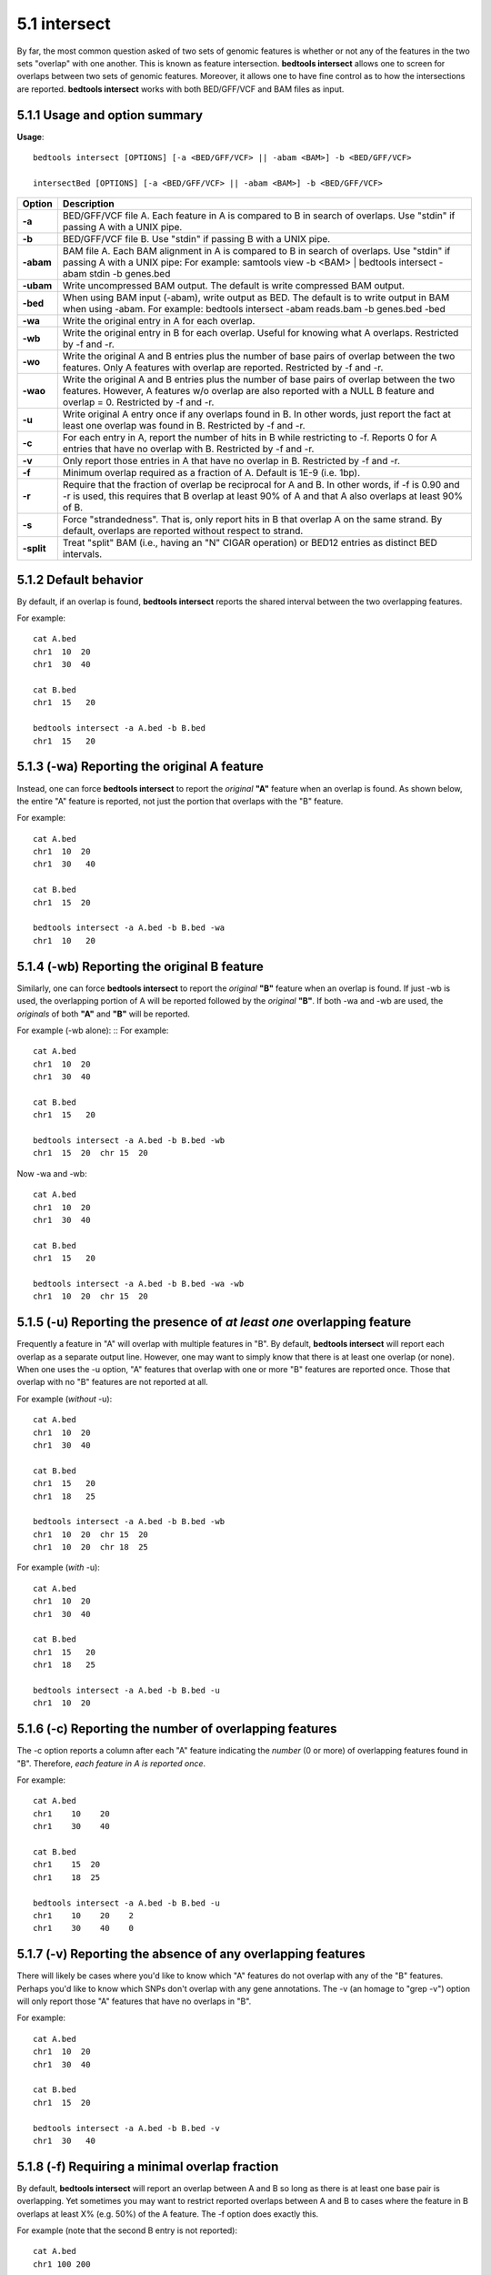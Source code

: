 #########################################
5.1 intersect
#########################################

By far, the most common question asked of two sets of genomic features is whether or not any of the
features in the two sets "overlap" with one another. This is known as feature intersection. **bedtools intersect**
allows one to screen for overlaps between two sets of genomic features. Moreover, it allows one to have
fine control as to how the intersections are reported. **bedtools intersect** works with both BED/GFF/VCF
and BAM files as input.

===============================
5.1.1 Usage and option summary
===============================
**Usage**:
::

  bedtools intersect [OPTIONS] [-a <BED/GFF/VCF> || -abam <BAM>] -b <BED/GFF/VCF>
  
  intersectBed [OPTIONS] [-a <BED/GFF/VCF> || -abam <BAM>] -b <BED/GFF/VCF>
  
  

===========================      =========================================================================================================================================================
Option                           Description
===========================      =========================================================================================================================================================
**-a**				             BED/GFF/VCF file A. Each feature in A is compared to B in search of overlaps. Use "stdin" if passing A with a UNIX pipe.
**-b**					         BED/GFF/VCF file B. Use "stdin" if passing B with a UNIX pipe.
**-abam**					     BAM file A. Each BAM alignment in A is compared to B in search of overlaps. Use "stdin" if passing A with a UNIX pipe: For example: samtools view -b <BAM> | bedtools intersect -abam stdin -b genes.bed                                                   
**-ubam**					     Write uncompressed BAM output. The default is write compressed BAM output.
**-bed**					     When using BAM input (-abam), write output as BED. The default is to write output in BAM when using -abam. For example:   bedtools intersect -abam reads.bam -b genes.bed -bed                              
**-wa**					         Write the original entry in A for each overlap.
**-wb** 				         Write the original entry in B for each overlap. Useful for knowing what A overlaps. Restricted by -f and -r.
**-wo** 				         Write the original A and B entries plus the number of base pairs of overlap between the two features. Only A features with overlap are reported. Restricted by -f and -r.
**-wao** 						 Write the original A and B entries plus the number of base pairs of overlap between the two features. However, A features w/o overlap are also reported with a NULL B feature and overlap = 0. Restricted by -f and -r.
**-u**						     Write original A entry once if any overlaps found in B. In other words, just report the fact at least one overlap was found in B. Restricted by -f and -r.
**-c** 			                 For each entry in A, report the number of hits in B while restricting to -f. Reports 0 for A entries that have no overlap with B. Restricted by -f and -r.
**-v**	 			             Only report those entries in A that have no overlap in B. Restricted by -f and -r.
**-f**					         Minimum overlap required as a fraction of A. Default is 1E-9 (i.e. 1bp).
**-r**						     Require that the fraction of overlap be reciprocal for A and B. In other words, if -f is 0.90 and -r is used, this requires that B overlap at least 90% of A and that A also overlaps at least 90% of B.
**-s**						     Force "strandedness". That is, only report hits in B that overlap A on the same strand. By default, overlaps are reported without respect to strand.
**-split**					     Treat "split" BAM (i.e., having an "N" CIGAR operation) or BED12 entries as distinct BED intervals.
===========================      =========================================================================================================================================================


===============================
5.1.2 Default behavior
===============================
By default, if an overlap is found, **bedtools intersect** reports the shared interval between the two
overlapping features.

For example:
::
  cat A.bed
  chr1  10  20
  chr1  30  40

  cat B.bed
  chr1  15   20

  bedtools intersect -a A.bed -b B.bed
  chr1  15   20
  
.. plot::

    a = """chr1	10	20\nchr1	30	40"""
    b = """chr1	15	20"""

    title = "bedtools intersect -a A.bed -b B.bed"
    from matplotlib.pyplot import show
    from pyplots.plotter import plot_a_b_tool
    plot_a_b_tool(a, b, 'intersect', title, 'A.bed', 'B.bed')
    show()

=============================================
5.1.3 (-wa) Reporting the original A feature 
=============================================
Instead, one can force **bedtools intersect** to report the *original* **"A"** feature when an overlap is found. As
shown below, the entire "A" feature is reported, not just the portion that overlaps with the "B" feature.

For example:
::
  cat A.bed
  chr1  10  20
  chr1  30   40

  cat B.bed
  chr1  15  20

  bedtools intersect -a A.bed -b B.bed -wa
  chr1  10   20

.. plot::

    a = """chr1	10	20\nchr1	30	40"""
    b = """chr1	15	20"""

    title = "bedtools intersect -a A.bed -b B.bed -wa"
    from matplotlib.pyplot import show
    from pyplots.plotter import plot_a_b_tool
    plot_a_b_tool(a, b, 'intersect', title, 'A.bed', 'B.bed', wa=True)
    show()


=============================================
5.1.4 (-wb) Reporting the original B feature 
=============================================
Similarly, one can force **bedtools intersect** to report the *original* **"B"** feature when an overlap is found. If
just -wb is used, the overlapping portion of A will be reported followed by the *original* **"B"**. If both -wa
and -wb are used, the *originals* of both **"A"** and **"B"** will be reported.

For example (-wb alone):
::
For example:
::
  cat A.bed
  chr1  10  20
  chr1  30  40

  cat B.bed
  chr1  15   20

  bedtools intersect -a A.bed -b B.bed -wb
  chr1  15  20  chr 15  20
  

Now -wa and -wb:
::
  cat A.bed
  chr1  10  20
  chr1  30  40

  cat B.bed
  chr1  15   20

  bedtools intersect -a A.bed -b B.bed -wa -wb
  chr1  10  20  chr 15  20

=======================================================================
5.1.5 (-u) Reporting the presence of *at least one* overlapping feature 
=======================================================================
Frequently a feature in "A" will overlap with multiple features in "B". By default, **bedtools intersect** will
report each overlap as a separate output line. However, one may want to simply know that there is at
least one overlap (or none). When one uses the -u option, "A" features that overlap with one or more
"B" features are reported once. Those that overlap with no "B" features are not reported at all.


For example (*without* -u):
::
  cat A.bed
  chr1  10  20
  chr1  30  40

  cat B.bed
  chr1  15   20
  chr1  18   25
  
  bedtools intersect -a A.bed -b B.bed -wb
  chr1  10  20  chr 15  20
  chr1  10  20  chr 18  25
  
For example (*with* -u):
::
    cat A.bed
    chr1  10  20
    chr1  30  40

    cat B.bed
    chr1  15   20
    chr1  18   25

    bedtools intersect -a A.bed -b B.bed -u
    chr1  10  20

=======================================================================
5.1.6 (-c) Reporting the number of overlapping features 
=======================================================================
The -c option reports a column after each "A" feature indicating the *number* (0 or more) of overlapping
features found in "B". Therefore, *each feature in A is reported once*.

For example:
::
    cat A.bed
    chr1    10    20
    chr1    30    40

    cat B.bed
    chr1    15  20
    chr1    18  25

    bedtools intersect -a A.bed -b B.bed -u
    chr1    10    20    2
    chr1    30    40    0


=======================================================================
5.1.7 (-v) Reporting the absence of any overlapping features 
=======================================================================
There will likely be cases where you'd like to know which "A" features do not overlap with any of the
"B" features. Perhaps you'd like to know which SNPs don't overlap with any gene annotations. The -v
(an homage to "grep -v") option will only report those "A" features that have no overlaps in "B".

For example:
::
    cat A.bed
    chr1  10  20
    chr1  30  40

    cat B.bed
    chr1  15  20

    bedtools intersect -a A.bed -b B.bed -v
    chr1  30   40

.. plot::

    a = """chr1	10	20\nchr1	30	40"""
    b = """chr1	15	20"""

    title = "bedtools intersect -a A -b B -v"
    from matplotlib.pyplot import show
    from pyplots.plotter import plot_a_b_tool
    plot_a_b_tool(a, b, 'intersect', title, 'A.bed', 'B.bed', v=True)
    show()


=======================================================================
5.1.8 (-f) Requiring a minimal overlap fraction 
=======================================================================
By default, **bedtools intersect** will report an overlap between A and B so long as there is at least one base
pair is overlapping. Yet sometimes you may want to restrict reported overlaps between A and B to cases
where the feature in B overlaps at least X% (e.g. 50%) of the A feature. The -f option does exactly
this.

For example (note that the second B entry is not reported):
::
  cat A.bed
  chr1 100 200
  
  cat B.bed
  chr1 130 201
  chr1 180 220
  
  bedtools intersect -a A.bed -b B.bed -f 0.50 -wa -wb
  chr1 100 200 chr1 130 201

==========================================================================
5.1.9 (-r, combined with -f)Requiring reciprocal minimal overlap fraction 
==========================================================================
Similarly, you may want to require that a minimal fraction of both the A and the B features is
overlapped. For example, if feature A is 1kb and feature B is 1Mb, you might not want to report the
overlap as feature A can overlap at most 1% of feature B. If one set -f to say, 0.02, and one also
enable the -r (reciprocal overlap fraction required), this overlap would not be reported.

For example (note that the second B entry is not reported):
::
  cat A.bed
  chr1 100 200
  
  cat B.bed
  chr1 130 201
  chr1 130 200000
  
  bedtools intersect -a A.bed -b B.bed -f 0.50 -r -wa -wb
  chr1 100 200 chr1 130 201

==========================================================================
5.1.10 (-s)Enforcing "strandedness" 
==========================================================================
By default, **bedtools intersect** will report overlaps between features even if the features are on opposite
strands. However, if strand information is present in both BED files and the "-s" option is used, overlaps
will only be reported when features are on the same strand.

For example (note that the second B entry is not reported):
::
  cat A.bed
  chr1 100 200 a1 100 +
  
  cat B.bed
  chr1 130 201 b1 100 -
  chr1 130 201 b2 100 +
  
  bedtools intersect -a A.bed -b B.bed -wa -wb -s
  chr1 100 200 a1 100 + chr1 130 201 b2 100 +
  
  
==========================================================================
5.1.11 (-abam)Default behavior when using BAM input 
==========================================================================
When comparing alignments in BAM format (**-abam**) to features in BED format (**-b**), **bedtools intersect**
will, **by default**, write the output in BAM format. That is, each alignment in the BAM file that meets
the user's criteria will be written (to standard output) in BAM format. This serves as a mechanism to
create subsets of BAM alignments are of biological interest, etc. Note that only the mate in the BAM
alignment is compared to the BED file. Thus, if only one end of a paired-end sequence overlaps with a
feature in B, then that end will be written to the BAM output. By contrast, the other mate for the
pair will not be written. One should use **pairToBed(Section 5.2)** if one wants each BAM alignment
for a pair to be written to BAM output.

For example:
::
  bedtools intersect -abam reads.unsorted.bam -b simreps.bed | samtools view - | head -3
  
  BERTHA_0001:3:1:15:1362#0 99 chr4 9236904 0 50M = 9242033 5 1 7 9
  AGACGTTAACTTTACACACCTCTGCCAAGGTCCTCATCCTTGTATTGAAG W c T U ] b \ g c e g X g f c b f c c b d d g g V Y P W W _
  \c`dcdabdfW^a^gggfgd XT:A:R NM:i:0 SM:i:0 AM:i:0 X0:i:19 X1:i:2 XM:i:0 XO:i:0 XG:i:0 MD:Z:50
  BERTHA _0001:3:1:16:994#0 83 chr6 114221672 37 25S6M1I11M7S =
  114216196 -5493 G A A A G G C C A G A G T A T A G A A T A A A C A C A A C A A T G T C C A A G G T A C A C T G T T A
  gffeaaddddggggggedgcgeggdegggggffcgggggggegdfggfgf XT:A:M NM:i:3 SM:i:37 AM:i:37 XM:i:2 X O : i :
  1 XG:i:1 MD:Z:6A6T3
  BERTHA _0001:3:1:16:594#0 147 chr8 43835330 0 50M =
  43830893 -4487 CTTTGGGAGGGCTTTGTAGCCTATCTGGAAAAAGGAAATATCTTCCCATG U
  \e^bgeTdg_Kgcg`ggeggg_gggggggggddgdggVg\gWdfgfgff XT:A:R NM:i:2 SM:i:0 AM:i:0 X0:i:10 X1:i:7 X M : i :
  2 XO:i:0 XG:i:0 MD:Z:1A2T45
  

==========================================================================
5.1.12 (-bed)Output BED format when using BAM input 
==========================================================================
When comparing alignments in BAM format (**-abam**) to features in BED format (**-b**), **bedtools intersect**
will **optionally** write the output in BED format. That is, each alignment in the BAM file is converted
to a 6 column BED feature and if overlaps are found (or not) based on the user's criteria, the BAM
alignment will be reported in BED format. The BED "name" field is comprised of the RNAME field in
the BAM alignment. If mate information is available, the mate (e.g., "/1" or "/2") field will be
appended to the name. The "score" field is the mapping quality score from the BAM alignment.

For example:
::
  bedtools intersect -abam reads.unsorted.bam -b simreps.bed -bed | head -20
  
  chr4  9236903   9236953   BERTHA_0001:3:1:15:1362#0/1  0   +
  chr6  114221671 114221721 BERTHA_0001:3:1:16:994#0/1   37  -
  chr8  43835329  43835379  BERTHA_0001:3:1:16:594#0/2   0   -
  chr4  49110668  49110718  BERTHA_0001:3:1:31:487#0/1   23  +
  chr19 27732052  27732102  BERTHA_0001:3:1:32:890#0/2   46  +
  chr19 27732012  27732062  BERTHA_0001:3:1:45:1135#0/1  37  +
  chr10 117494252 117494302 BERTHA_0001:3:1:68:627#0/1   37  -
  chr19 27731966  27732016  BERTHA_0001:3:1:83:931#0/2   9   +
  chr8  48660075  48660125  BERTHA_0001:3:1:86:608#0/2   37  -
  chr9  34986400  34986450  BERTHA_0001:3:1:113:183#0/2  37  -
  chr10 42372771  42372821  BERTHA_0001:3:1:128:1932#0/1 3   -
  chr19 27731954  27732004  BERTHA_0001:3:1:130:1402#0/2 0   +
  chr10 42357337  42357387  BERTHA_0001:3:1:137:868#0/2  9   +
  chr1  159720631 159720681 BERTHA_0001:3:1:147:380#0/2  37  -
  chrX  58230155  58230205  BERTHA_0001:3:1:151:656#0/2  37  -
  chr5  142612746 142612796 BERTHA_0001:3:1:152:1893#0/1 37  -
  chr9  71795659  71795709  BERTHA_0001:3:1:177:387#0/1  37  +
  chr1  106240854 106240904 BERTHA_0001:3:1:194:928#0/1  37  -
  chr4  74128456  74128506  BERTHA_0001:3:1:221:724#0/1  37  -
  chr8  42606164  42606214  BERTHA_0001:3:1:244:962#0/1  37  +
  
==================================================================================
5.1.13 (-split)Reporting overlaps with spliced alignments or blocked BED features 
==================================================================================
As described in section 1.3.19, bedtools intersect will, by default, screen for overlaps against the entire span
of a spliced/split BAM alignment or blocked BED12 feature. When dealing with RNA-seq reads, for
example, one typically wants to only screen for overlaps for the portions of the reads that come from
exons (and ignore the interstitial intron sequence). The **-split** command allows for such overlaps to be
performed.

For example, the diagram below illustrates the *default* behavior. The blue dots represent the "split/
spliced" portion of the alignment (i.e., CIGAR "N" operation). In this case, the two exon annotations
are reported as overlapping with the "split" BAM alignment, but in addition, a third feature that
overlaps the "split" portion of the alignment is also reported.
::
  Chromosome  ~~~~~~~~~~~~~~~~~~~~~~~~~~~~~~~~~~~~~~~~~~~~~~~~~~~~~~~~~~~~~~~~
  
  Exons       ---------------                                       ----------
  
  BED/BAM  A     ************.......................................****
  
  BED File B  ^^^^^^^^^^^^^^^                     ^^^^^^^^          ^^^^^^^^^^
  
  Result      ===============                     ========          ==========

  
In contrast, when using the **-split** option, only the exon overlaps are reported.
::
  Chromosome  ~~~~~~~~~~~~~~~~~~~~~~~~~~~~~~~~~~~~~~~~~~~~~~~~~~~~~~~~~~~~~~~~
  
  Exons       ---------------                                       ----------
  
  BED/BAM  A     ************.......................................****
  
  BED File B  ^^^^^^^^^^^^^^^                     ^^^^^^^^          ^^^^^^^^^^
  
  Result      ===============                                       ==========